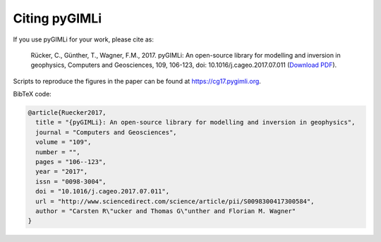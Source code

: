 Citing pyGIMLi
==============

If you use pyGIMLi for your work, please cite as:

  Rücker, C., Günther, T., Wagner, F.M., 2017. pyGIMLi: An open-source library
  for modelling and inversion in geophysics, Computers and Geosciences, 109,
  106-123, doi: 10.1016/j.cageo.2017.07.011 (`Download PDF
  <http://www.sciencedirect.com/science/article/pii/S0098300417300584/pdfft?md5=44253eaacd5490e3fb32210671672496&pid=1-s2.0-S0098300417300584-main.pdf>`_).

Scripts to reproduce the figures in the paper can be found at
https://cg17.pygimli.org.

BibTeX code:

.. code-block:: bibtex

  @article{Ruecker2017,
    title = "{pyGIMLi}: An open-source library for modelling and inversion in geophysics",
    journal = "Computers and Geosciences",
    volume = "109",
    number = "",
    pages = "106--123",
    year = "2017",
    issn = "0098-3004",
    doi = "10.1016/j.cageo.2017.07.011",
    url = "http://www.sciencedirect.com/science/article/pii/S0098300417300584",
    author = "Carsten R\"ucker and Thomas G\"unther and Florian M. Wagner"
  }
